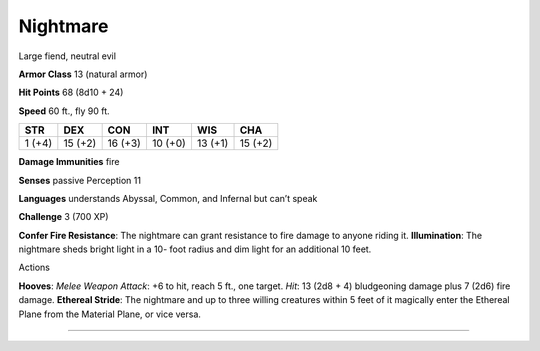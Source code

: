 Nightmare  
-------------------------------------------------------------


Large fiend, neutral evil

**Armor Class** 13 (natural armor)

**Hit Points** 68 (8d10 + 24)

**Speed** 60 ft., fly 90 ft.

+----------+-----------+-----------+-----------+-----------+-----------+
| STR      | DEX       | CON       | INT       | WIS       | CHA       |
+==========+===========+===========+===========+===========+===========+
| 1 (+4)   | 15 (+2)   | 16 (+3)   | 10 (+0)   | 13 (+1)   | 15 (+2)   |
+----------+-----------+-----------+-----------+-----------+-----------+

**Damage Immunities** fire

**Senses** passive Perception 11

**Languages** understands Abyssal, Common, and Infernal but can’t speak

**Challenge** 3 (700 XP)

**Confer Fire Resistance**: The nightmare can grant resistance to fire
damage to anyone riding it. **Illumination**: The nightmare sheds bright
light in a 10- foot radius and dim light for an additional 10 feet.

Actions

**Hooves**: *Melee Weapon Attack*: +6 to hit, reach 5 ft., one target.
*Hit*: 13 (2d8 + 4) bludgeoning damage plus 7 (2d6) fire damage.
**Ethereal Stride**: The nightmare and up to three willing creatures
within 5 feet of it magically enter the Ethereal Plane from the Material
Plane, or vice versa.

-------------------------------------------------------------
